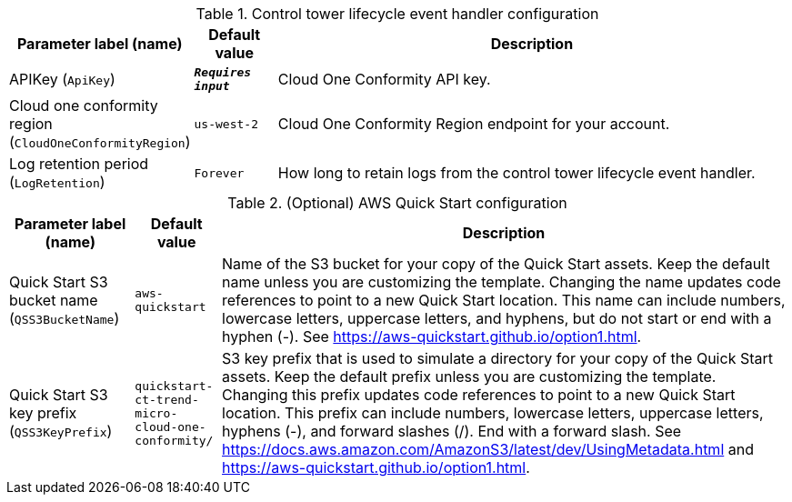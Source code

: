 
.Control tower lifecycle event handler configuration
[width="100%",cols="16%,11%,73%",options="header",]
|===
|Parameter label (name) |Default value|Description|APIKey
(`ApiKey`)|`**__Requires input__**`|Cloud One Conformity API key.|Cloud one conformity region
(`CloudOneConformityRegion`)|`us-west-2`|Cloud One Conformity Region endpoint for your account.|Log retention period
(`LogRetention`)|`Forever`|How long to retain logs from the control tower lifecycle event handler.
|===
.(Optional) AWS Quick Start configuration
[width="100%",cols="16%,11%,73%",options="header",]
|===
|Parameter label (name) |Default value|Description|Quick Start S3 bucket name
(`QSS3BucketName`)|`aws-quickstart`|Name of the S3 bucket for your copy of the Quick Start assets. Keep the default name unless you are customizing the template. Changing the name updates code references to point to a new Quick Start location. This name can include numbers, lowercase letters, uppercase letters, and hyphens, but do not start or end with a hyphen (-). See https://aws-quickstart.github.io/option1.html.|Quick Start S3 key prefix
(`QSS3KeyPrefix`)|`quickstart-ct-trend-micro-cloud-one-conformity/`|S3 key prefix that is used to simulate a directory for your copy of the Quick Start assets. Keep the default prefix unless you are customizing the template. Changing this prefix updates code references to point to a new Quick Start location. This prefix can include numbers, lowercase letters, uppercase letters, hyphens (-), and forward slashes (/). End with a forward slash. See https://docs.aws.amazon.com/AmazonS3/latest/dev/UsingMetadata.html and https://aws-quickstart.github.io/option1.html.
|===